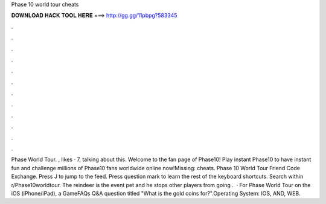 Phase 10 world tour cheats

𝐃𝐎𝐖𝐍𝐋𝐎𝐀𝐃 𝐇𝐀𝐂𝐊 𝐓𝐎𝐎𝐋 𝐇𝐄𝐑𝐄 ===> http://gg.gg/11pbpg?583345

.

.

.

.

.

.

.

.

.

.

.

.

Phase World Tour. , likes · 7, talking about this. Welcome to the fan page of Phase10! Play instant Phase10 to have instant fun and challenge millions of Phase10 fans worldwide online now!Missing: cheats. Phase 10 World Tour Friend Code Exchange. Press J to jump to the feed. Press question mark to learn the rest of the keyboard shortcuts. Search within r/Phase10worldtour. The reindeer is the event pet and he stops other players from going .  · For Phase World Tour on the iOS (iPhone/iPad), a GameFAQs Q&A question titled "What is the gold coins for?".Operating System: IOS, AND, WEB.
